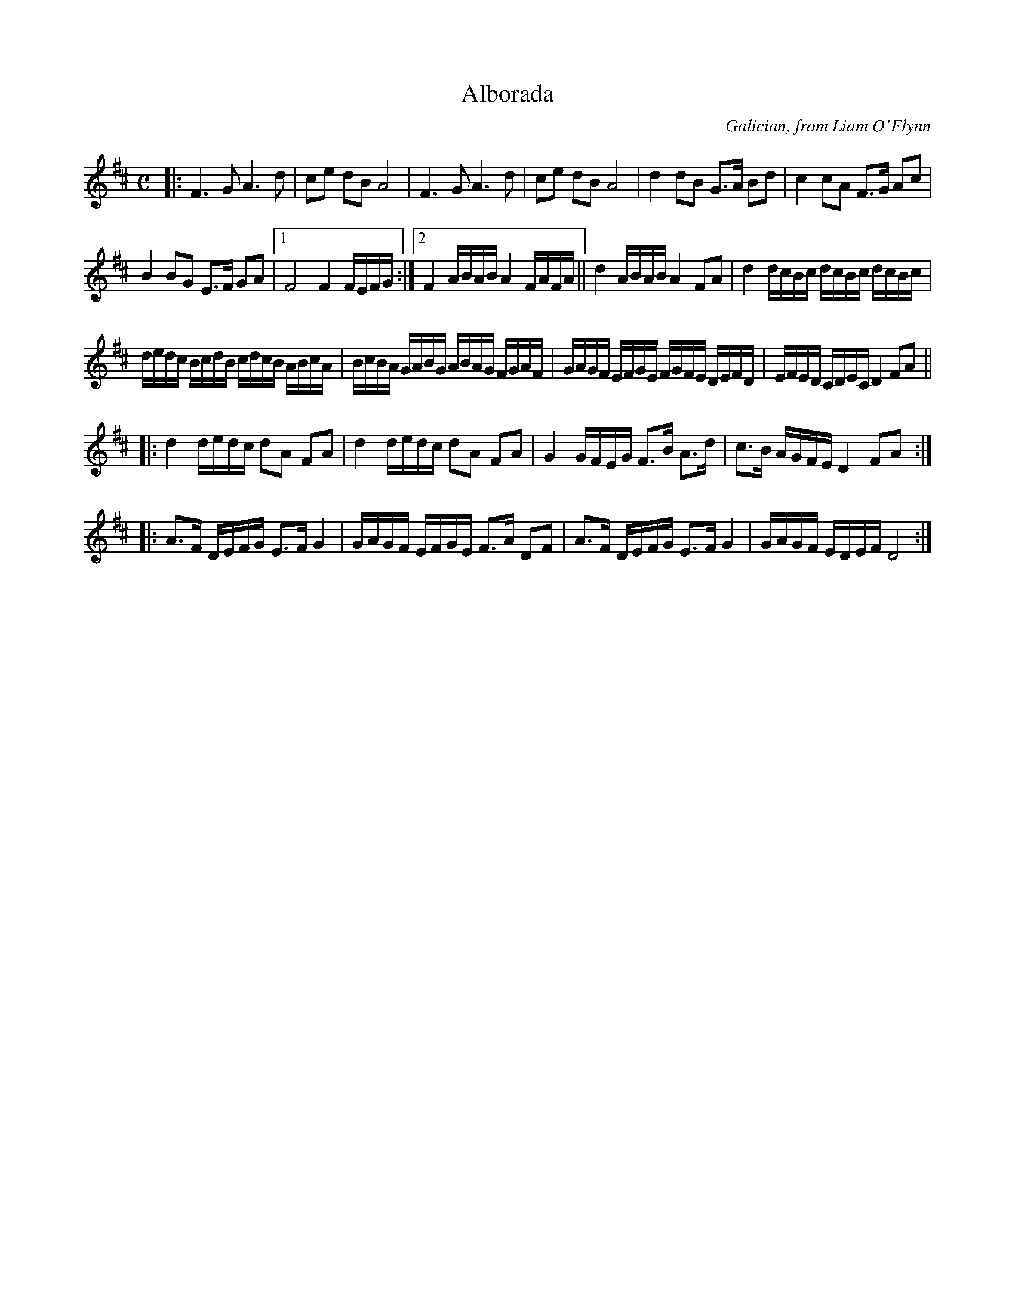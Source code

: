 X: 1
T: Alborada
O: Galician, from Liam O'Flynn
R: march
S: Qu\'ebec City workshop, from Betsy Hooper
M: C
L: 1/16
K: D
|:\
F6 G2 A6 d2 | c2e2 d2B2 A8 | F6 G2 A6 d2 | c2e2 d2B2 A8 |\
d4 d2B2 G3A B2d2 | c4 c2A2 F3G A2c2 |
B4 B2G2 E3F G2A2 |\
[1 F8 F4 FEFG :|[2 F4 ABAB A4 FAFA ||\
d4 ABAB A4 F2A2 | d4 dcBc dcBc dcBc |
dedc BcdB cdcB ABcA | BcBA GABG ABAG FGAF | GAGF EFGE FGFE DEFD | EFED CDEC D4 F2A2 ||
|:\
d4 dedc d2A2 F2A2 | d4 dedc d2A2 F2A2 | G4 GFEG F3B A3d | c3B AGFE D4 F2A2 :|
|:\
A3F DEFG E3F G4 | GAGF EFGE F3A D2F2 | A3F DEFG E3F G4 | GAGF EDEF D8 :|
